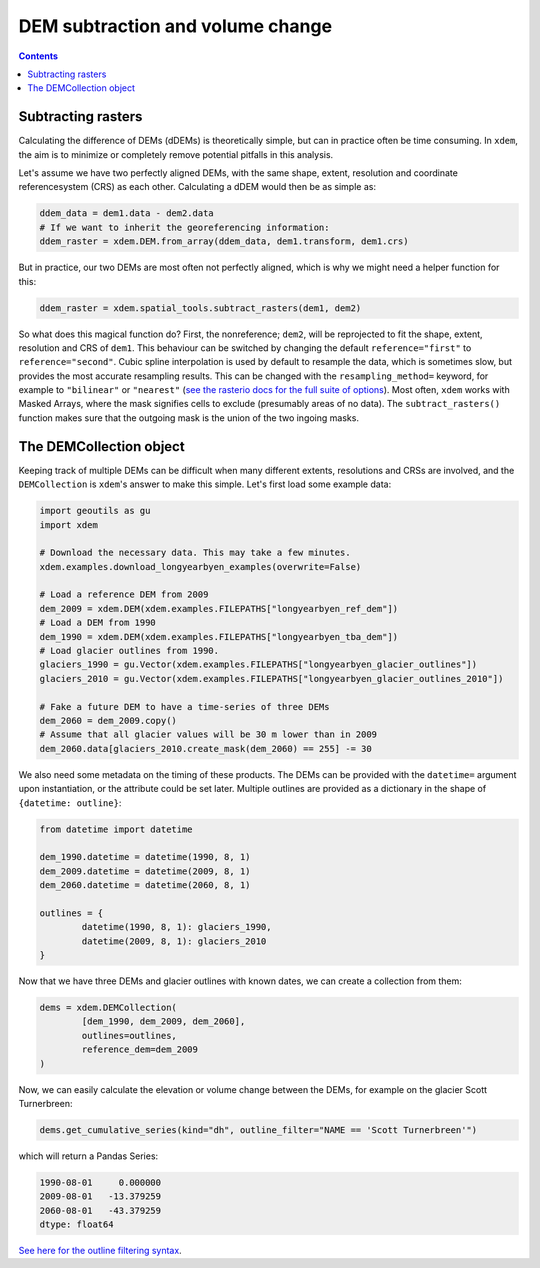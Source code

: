 DEM subtraction and volume change
=================================

.. contents:: Contents 
   :local:

Subtracting rasters
^^^^^^^^^^^^^^^^^^^
Calculating the difference of DEMs (dDEMs) is theoretically simple, but can in practice often be time consuming.
In ``xdem``, the aim is to minimize or completely remove potential pitfalls in this analysis.

Let's assume we have two perfectly aligned DEMs, with the same shape, extent, resolution and coordinate referencesystem (CRS) as each other.
Calculating a dDEM would then be as simple as:

.. code-block:: python

        ddem_data = dem1.data - dem2.data
        # If we want to inherit the georeferencing information:
        ddem_raster = xdem.DEM.from_array(ddem_data, dem1.transform, dem1.crs)

But in practice, our two DEMs are most often not perfectly aligned, which is why we might need a helper function for this:

.. code-block:: python
        
        ddem_raster = xdem.spatial_tools.subtract_rasters(dem1, dem2)

So what does this magical function do?
First, the nonreference; ``dem2``, will be reprojected to fit the shape, extent, resolution and CRS of ``dem1``.
This behaviour can be switched by changing the default ``reference="first"`` to ``reference="second"``.
Cubic spline interpolation is used by default to resample the data, which is sometimes slow, but provides the most accurate resampling results.
This can be changed with the ``resampling_method=`` keyword, for example to ``"bilinear"`` or ``"nearest"`` (`see the rasterio docs for the full suite of options <https://rasterio.readthedocs.io/en/latest/api/rasterio.enums.html#rasterio.enums.Resampling>`_).
Most often, ``xdem`` works with Masked Arrays, where the mask signifies cells to exclude (presumably areas of no data).
The ``subtract_rasters()`` function makes sure that the outgoing mask is the union of the two ingoing masks.

The DEMCollection object
^^^^^^^^^^^^^^^^^^^^^^^^
Keeping track of multiple DEMs can be difficult when many different extents, resolutions and CRSs are involved, and the ``DEMCollection`` is ``xdem``'s answer to make this simple.
Let's first load some example data:


.. code-block:: python

        import geoutils as gu
        import xdem

        # Download the necessary data. This may take a few minutes.
        xdem.examples.download_longyearbyen_examples(overwrite=False)

        # Load a reference DEM from 2009
        dem_2009 = xdem.DEM(xdem.examples.FILEPATHS["longyearbyen_ref_dem"])
        # Load a DEM from 1990
        dem_1990 = xdem.DEM(xdem.examples.FILEPATHS["longyearbyen_tba_dem"])
        # Load glacier outlines from 1990.
        glaciers_1990 = gu.Vector(xdem.examples.FILEPATHS["longyearbyen_glacier_outlines"])
        glaciers_2010 = gu.Vector(xdem.examples.FILEPATHS["longyearbyen_glacier_outlines_2010"])

        # Fake a future DEM to have a time-series of three DEMs
        dem_2060 = dem_2009.copy()
        # Assume that all glacier values will be 30 m lower than in 2009
        dem_2060.data[glaciers_2010.create_mask(dem_2060) == 255] -= 30

We also need some metadata on the timing of these products.
The DEMs can be provided with the ``datetime=`` argument upon instantiation, or the attribute could be set later.
Multiple outlines are provided as a dictionary in the shape of ``{datetime: outline}``:


.. code-block:: python

        from datetime import datetime

        dem_1990.datetime = datetime(1990, 8, 1)
        dem_2009.datetime = datetime(2009, 8, 1)
        dem_2060.datetime = datetime(2060, 8, 1)

        outlines = {
                datetime(1990, 8, 1): glaciers_1990,
                datetime(2009, 8, 1): glaciers_2010
        }

        
Now that we have three DEMs and glacier outlines with known dates, we can create a collection from them:

.. code-block:: python

        dems = xdem.DEMCollection(
                [dem_1990, dem_2009, dem_2060],
                outlines=outlines,
                reference_dem=dem_2009
        )

Now, we can easily calculate the elevation or volume change between the DEMs, for example on the glacier Scott Turnerbreen:

.. code-block:: python

        dems.get_cumulative_series(kind="dh", outline_filter="NAME == 'Scott Turnerbreen'")

which will return a Pandas Series:

.. code-block:: python

        1990-08-01     0.000000
        2009-08-01   -13.379259
        2060-08-01   -43.379259       
        dtype: float64

`See here for the outline filtering syntax <https://pandas.pydata.org/docs/reference/api/pandas.DataFrame.query.html>`_.
